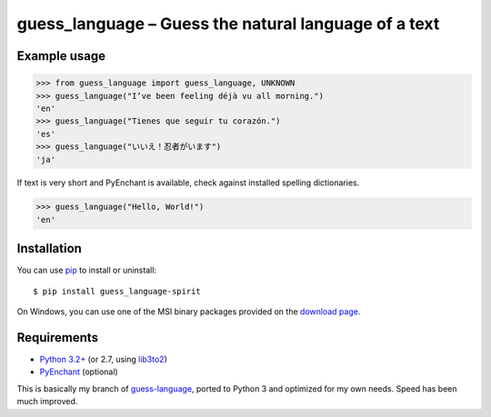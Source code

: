 guess_language – Guess the natural language of a text
=====================================================


Example usage
-------------

>>> from guess_language import guess_language, UNKNOWN
>>> guess_language("I’ve been feeling déjà vu all morning.")
'en'
>>> guess_language("Tienes que seguir tu corazón.")
'es'
>>> guess_language("いいえ！忍者がいます")
'ja'


If text is very short and PyEnchant is available,
check against installed spelling dictionaries.

>>> guess_language("Hello, World!")
'en'


Installation
------------

You can use `pip <http://www.pip-installer.org>`_ to install or uninstall::

  $ pip install guess_language-spirit

On Windows, you can use one of the MSI binary packages provided
on the `download page
<https://bitbucket.org/spirit/guess_language/downloads>`_.


Requirements
------------

- `Python 3.2+ <http://www.python.org>`_
  (or 2.7, using `lib3to2 <https://bitbucket.org/amentajo/lib3to2>`_)
- `PyEnchant <http://packages.python.org/pyenchant>`_ (optional)


This is basically my branch of `guess-language
<http://code.google.com/p/guess-language>`_, ported to Python 3
and optimized for my own needs. Speed has been much improved.
